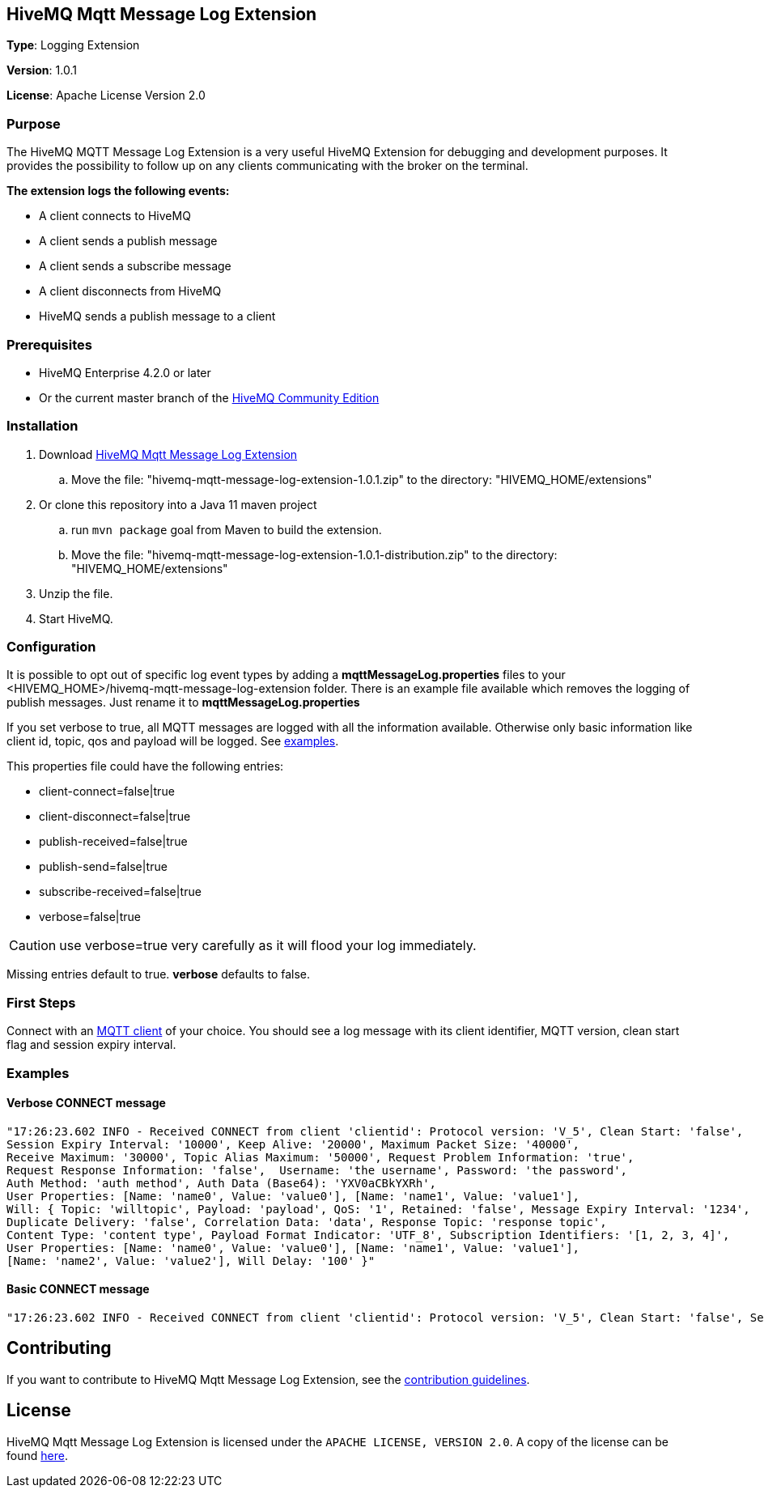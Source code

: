 :hivemq-link: http://www.hivemq.com
:hivemq-extension-docs-link: http://www.hivemq.com/docs/extensions/latest/
:hivemq-extension-docs-archetype-link: http://www.hivemq.com/docs/extensions/latest/#maven-archetype-chapter
:hivemq-blog-tools: http://www.hivemq.com/mqtt-toolbox
:maven-documentation-profile-link: http://maven.apache.org/guides/introduction/introduction-to-profiles.html
:hivemq-support: http://www.hivemq.com/support/

== HiveMQ Mqtt Message Log Extension

*Type*: Logging Extension

*Version*: 1.0.1

*License*: Apache License Version 2.0

=== Purpose

The HiveMQ MQTT Message Log Extension is a very useful HiveMQ Extension for debugging and development purposes. It provides the possibility to follow up on any clients communicating with the broker on the terminal.

*The extension logs the following events:*

* A client connects to HiveMQ
* A client sends a publish message
* A client sends a subscribe message
* A client disconnects from HiveMQ
* HiveMQ sends a publish message to a client

=== Prerequisites

* HiveMQ Enterprise 4.2.0 or later
* Or the current master branch of the https://github.com/hivemq/hivemq-community-edition[HiveMQ Community Edition]

=== Installation

. Download https://www.hivemq.com/releases/extensions/hivemq-mqtt-message-log-extension-1.0.1.zip[HiveMQ Mqtt Message Log Extension]
.. Move the file: "hivemq-mqtt-message-log-extension-1.0.1.zip" to the directory: "HIVEMQ_HOME/extensions"
. Or clone this repository into a Java 11 maven project
.. run `mvn package` goal from Maven to build the extension.
.. Move the file: "hivemq-mqtt-message-log-extension-1.0.1-distribution.zip" to the directory: "HIVEMQ_HOME/extensions"
. Unzip the file.
. Start HiveMQ.

=== Configuration

It is possible to opt out of specific log event types by adding a
*mqttMessageLog.properties* files to your +<HIVEMQ_HOME>/hivemq-mqtt-message-log-extension+  folder.
There is an example file available which removes the logging of publish messages. Just rename it to *mqttMessageLog.properties*

If you set verbose to true, all MQTT messages are logged with all the information available.
Otherwise only basic information like client id, topic, qos and payload will be logged. See <<example, examples>>.

This properties file could have the following entries:

* client-connect=false|true
* client-disconnect=false|true
* publish-received=false|true
* publish-send=false|true
* subscribe-received=false|true
* verbose=false|true

CAUTION: use verbose=true very carefully as it will flood your log immediately.

Missing entries default to true. *verbose* defaults to false.

=== First Steps

Connect with an {hivemq-blog-tools}[MQTT client] of your choice. You should see a log message with its client identifier, MQTT version, clean start flag and session expiry interval.

[[example]]
=== Examples

==== Verbose CONNECT message
[source,bash]
----
"17:26:23.602 INFO - Received CONNECT from client 'clientid': Protocol version: 'V_5', Clean Start: 'false',
Session Expiry Interval: '10000', Keep Alive: '20000', Maximum Packet Size: '40000',
Receive Maximum: '30000', Topic Alias Maximum: '50000', Request Problem Information: 'true',
Request Response Information: 'false',  Username: 'the username', Password: 'the password',
Auth Method: 'auth method', Auth Data (Base64): 'YXV0aCBkYXRh',
User Properties: [Name: 'name0', Value: 'value0'], [Name: 'name1', Value: 'value1'],
Will: { Topic: 'willtopic', Payload: 'payload', QoS: '1', Retained: 'false', Message Expiry Interval: '1234',
Duplicate Delivery: 'false', Correlation Data: 'data', Response Topic: 'response topic',
Content Type: 'content type', Payload Format Indicator: 'UTF_8', Subscription Identifiers: '[1, 2, 3, 4]',
User Properties: [Name: 'name0', Value: 'value0'], [Name: 'name1', Value: 'value1'],
[Name: 'name2', Value: 'value2'], Will Delay: '100' }"
----

==== Basic CONNECT message
[source,bash]
----
"17:26:23.602 INFO - Received CONNECT from client 'clientid': Protocol version: 'V_5', Clean Start: 'false', Session Expiry Interval: '10000'"
----

== Contributing

If you want to contribute to HiveMQ Mqtt Message Log Extension, see the link:CONTRIBUTING.md[contribution guidelines].

== License

HiveMQ Mqtt Message Log Extension is licensed under the `APACHE LICENSE, VERSION 2.0`. A copy of the license can be found link:LICENSE.txt[here].
